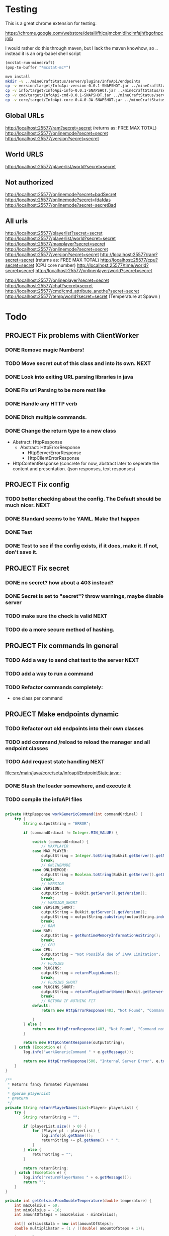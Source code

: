 
* Testing

  This is a great chrome extension for testing:

  https://chrome.google.com/webstore/detail/fhjcajmcbmldlhcimfajhfbgofnpcjmb

 I would rather do this through maven, but I lack the maven knowhow, so .. instead it is an org-babel shell script
#+begin_src emacs-lisp 
(mcstat-run-minecraft)
(pop-to-buffer "*mcstat-mc*")
#+end_src

#+results:

#+begin_src sh :results output
mvn install
mkdir -v ../mineCraftStatus/server/plugins/InfoApi/endpoints
cp -v version/target/InfoApi-version-0.0.1-SNAPSHOT.jar ../mineCraftStatus/server/plugins/InfoApi/endpoints/version.jar
cp -v info/target/InfoApi-info-0.0.1-SNAPSHOT.jar ../mineCraftStatus/server/plugins/InfoApi/endpoints/info.jar
cp -v cmd/target/InfoApi-cmd-0.0.1-SNAPSHOT.jar ../mineCraftStatus/server/plugins/InfoApi/endpoints/cmd.jar
cp -v core/target/InfoApi-core-0.4.0-JA-SNAPSHOT.jar ../mineCraftStatus/server/plugins/InfoApi.jar
#+end_src

#+results:
#+begin_example
[INFO] Scanning for projects...
[INFO] ------------------------------------------------------------------------
[INFO] Reactor Build Order:
[INFO] 
[INFO] InfoApi
[INFO] InfoApi-core
[INFO] InfoApi-version
[INFO] InfoApi-info
[INFO] InfoApi-cmd
[INFO]                                                                         
[INFO] ------------------------------------------------------------------------
[INFO] Building InfoApi 0.4.0-JA-SNAPSHOT
[INFO] ------------------------------------------------------------------------
[INFO] 
[INFO] --- maven-install-plugin:2.3.1:install (default-install) @ InfoApi ---
[INFO] Installing /Users/jonathana/projects/InfoApi/pom.xml to /Users/jonathana/.m2/repository/seta/infoapi/InfoApi/0.4.0-JA-SNAPSHOT/InfoApi-0.4.0-JA-SNAPSHOT.pom
[INFO]                                                                         
[INFO] ------------------------------------------------------------------------
[INFO] Building InfoApi-core 0.4.0-JA-SNAPSHOT
[INFO] ------------------------------------------------------------------------
[INFO] 
[INFO] --- maven-resources-plugin:2.4.3:resources (default-resources) @ InfoApi-core ---
[INFO] Using 'UTF-8' encoding to copy filtered resources.
[INFO] Copying 2 resources to .
[INFO] 
[INFO] --- maven-compiler-plugin:2.3.2:compile (default-compile) @ InfoApi-core ---
[INFO] Compiling 1 source file to /Users/jonathana/projects/InfoApi/core/target/classes
[INFO] 
[INFO] --- maven-resources-plugin:2.4.3:testResources (default-testResources) @ InfoApi-core ---
[INFO] Using 'UTF-8' encoding to copy filtered resources.
[INFO] skip non existing resourceDirectory /Users/jonathana/projects/InfoApi/core/src/test/resources
[INFO] 
[INFO] --- maven-compiler-plugin:2.3.2:testCompile (default-testCompile) @ InfoApi-core ---
[INFO] No sources to compile
[INFO] 
[INFO] --- maven-surefire-plugin:2.7.2:test (default-test) @ InfoApi-core ---
[INFO] No tests to run.
[INFO] Surefire report directory: /Users/jonathana/projects/InfoApi/core/target/surefire-reports

-------------------------------------------------------
 T E S T S
-------------------------------------------------------
There are no tests to run.

Results :

Tests run: 0, Failures: 0, Errors: 0, Skipped: 0

[INFO] 
[INFO] --- maven-jar-plugin:2.3.1:jar (default-jar) @ InfoApi-core ---
[INFO] Building jar: /Users/jonathana/projects/InfoApi/core/target/InfoApi-core-0.4.0-JA-SNAPSHOT.jar
[INFO] 
[INFO] --- maven-install-plugin:2.3.1:install (default-install) @ InfoApi-core ---
[INFO] Installing /Users/jonathana/projects/InfoApi/core/target/InfoApi-core-0.4.0-JA-SNAPSHOT.jar to /Users/jonathana/.m2/repository/seta/infoapi/InfoApi-core/0.4.0-JA-SNAPSHOT/InfoApi-core-0.4.0-JA-SNAPSHOT.jar
[INFO] Installing /Users/jonathana/projects/InfoApi/core/pom.xml to /Users/jonathana/.m2/repository/seta/infoapi/InfoApi-core/0.4.0-JA-SNAPSHOT/InfoApi-core-0.4.0-JA-SNAPSHOT.pom
[INFO]                                                                         
[INFO] ------------------------------------------------------------------------
[INFO] Building InfoApi-version 0.0.1-SNAPSHOT
[INFO] ------------------------------------------------------------------------
[INFO] 
[INFO] --- maven-resources-plugin:2.4.3:resources (default-resources) @ InfoApi-version ---
[INFO] Using 'UTF-8' encoding to copy filtered resources.
[INFO] Copying 1 resource to .
[INFO] 
[INFO] --- maven-compiler-plugin:2.3.2:compile (default-compile) @ InfoApi-version ---
[INFO] Nothing to compile - all classes are up to date
[INFO] 
[INFO] --- maven-resources-plugin:2.4.3:testResources (default-testResources) @ InfoApi-version ---
[INFO] Using 'UTF-8' encoding to copy filtered resources.
[INFO] skip non existing resourceDirectory /Users/jonathana/projects/InfoApi/version/src/test/resources
[INFO] 
[INFO] --- maven-compiler-plugin:2.3.2:testCompile (default-testCompile) @ InfoApi-version ---
[INFO] No sources to compile
[INFO] 
[INFO] --- maven-surefire-plugin:2.7.2:test (default-test) @ InfoApi-version ---
[INFO] No tests to run.
[INFO] Surefire report directory: /Users/jonathana/projects/InfoApi/version/target/surefire-reports

-------------------------------------------------------
 T E S T S
-------------------------------------------------------
There are no tests to run.

Results :

Tests run: 0, Failures: 0, Errors: 0, Skipped: 0

[INFO] 
[INFO] --- maven-jar-plugin:2.3.1:jar (default-jar) @ InfoApi-version ---
[INFO] Building jar: /Users/jonathana/projects/InfoApi/version/target/InfoApi-version-0.0.1-SNAPSHOT.jar
[INFO] 
[INFO] --- maven-install-plugin:2.3.1:install (default-install) @ InfoApi-version ---
[INFO] Installing /Users/jonathana/projects/InfoApi/version/target/InfoApi-version-0.0.1-SNAPSHOT.jar to /Users/jonathana/.m2/repository/seta/infoapi/InfoApi-version/0.0.1-SNAPSHOT/InfoApi-version-0.0.1-SNAPSHOT.jar
[INFO] Installing /Users/jonathana/projects/InfoApi/version/pom.xml to /Users/jonathana/.m2/repository/seta/infoapi/InfoApi-version/0.0.1-SNAPSHOT/InfoApi-version-0.0.1-SNAPSHOT.pom
[INFO]                                                                         
[INFO] ------------------------------------------------------------------------
[INFO] Building InfoApi-info 0.0.1-SNAPSHOT
[INFO] ------------------------------------------------------------------------
[INFO] 
[INFO] --- maven-resources-plugin:2.4.3:resources (default-resources) @ InfoApi-info ---
[INFO] Using 'UTF-8' encoding to copy filtered resources.
[INFO] Copying 1 resource to .
[INFO] 
[INFO] --- maven-compiler-plugin:2.3.2:compile (default-compile) @ InfoApi-info ---
[INFO] Nothing to compile - all classes are up to date
[INFO] 
[INFO] --- maven-resources-plugin:2.4.3:testResources (default-testResources) @ InfoApi-info ---
[INFO] Using 'UTF-8' encoding to copy filtered resources.
[INFO] skip non existing resourceDirectory /Users/jonathana/projects/InfoApi/info/src/test/resources
[INFO] 
[INFO] --- maven-compiler-plugin:2.3.2:testCompile (default-testCompile) @ InfoApi-info ---
[INFO] No sources to compile
[INFO] 
[INFO] --- maven-surefire-plugin:2.7.2:test (default-test) @ InfoApi-info ---
[INFO] No tests to run.
[INFO] Surefire report directory: /Users/jonathana/projects/InfoApi/info/target/surefire-reports

-------------------------------------------------------
 T E S T S
-------------------------------------------------------
There are no tests to run.

Results :

Tests run: 0, Failures: 0, Errors: 0, Skipped: 0

[INFO] 
[INFO] --- maven-jar-plugin:2.3.1:jar (default-jar) @ InfoApi-info ---
[INFO] Building jar: /Users/jonathana/projects/InfoApi/info/target/InfoApi-info-0.0.1-SNAPSHOT.jar
[INFO] 
[INFO] --- maven-install-plugin:2.3.1:install (default-install) @ InfoApi-info ---
[INFO] Installing /Users/jonathana/projects/InfoApi/info/target/InfoApi-info-0.0.1-SNAPSHOT.jar to /Users/jonathana/.m2/repository/seta/infoapi/InfoApi-info/0.0.1-SNAPSHOT/InfoApi-info-0.0.1-SNAPSHOT.jar
[INFO] Installing /Users/jonathana/projects/InfoApi/info/pom.xml to /Users/jonathana/.m2/repository/seta/infoapi/InfoApi-info/0.0.1-SNAPSHOT/InfoApi-info-0.0.1-SNAPSHOT.pom
[INFO]                                                                         
[INFO] ------------------------------------------------------------------------
[INFO] Building InfoApi-cmd 0.0.1-SNAPSHOT
[INFO] ------------------------------------------------------------------------
[INFO] 
[INFO] --- maven-resources-plugin:2.4.3:resources (default-resources) @ InfoApi-cmd ---
[INFO] Using 'UTF-8' encoding to copy filtered resources.
[INFO] Copying 1 resource to .
[INFO] 
[INFO] --- maven-compiler-plugin:2.3.2:compile (default-compile) @ InfoApi-cmd ---
[INFO] Compiling 1 source file to /Users/jonathana/projects/InfoApi/cmd/target/classes
[INFO] 
[INFO] --- maven-resources-plugin:2.4.3:testResources (default-testResources) @ InfoApi-cmd ---
[INFO] Using 'UTF-8' encoding to copy filtered resources.
[INFO] skip non existing resourceDirectory /Users/jonathana/projects/InfoApi/cmd/src/test/resources
[INFO] 
[INFO] --- maven-compiler-plugin:2.3.2:testCompile (default-testCompile) @ InfoApi-cmd ---
[INFO] No sources to compile
[INFO] 
[INFO] --- maven-surefire-plugin:2.7.2:test (default-test) @ InfoApi-cmd ---
[INFO] No tests to run.
[INFO] Surefire report directory: /Users/jonathana/projects/InfoApi/cmd/target/surefire-reports

-------------------------------------------------------
 T E S T S
-------------------------------------------------------
There are no tests to run.

Results :

Tests run: 0, Failures: 0, Errors: 0, Skipped: 0

[INFO] 
[INFO] --- maven-jar-plugin:2.3.1:jar (default-jar) @ InfoApi-cmd ---
[INFO] Building jar: /Users/jonathana/projects/InfoApi/cmd/target/InfoApi-cmd-0.0.1-SNAPSHOT.jar
[INFO] 
[INFO] --- maven-install-plugin:2.3.1:install (default-install) @ InfoApi-cmd ---
[INFO] Installing /Users/jonathana/projects/InfoApi/cmd/target/InfoApi-cmd-0.0.1-SNAPSHOT.jar to /Users/jonathana/.m2/repository/seta/infoapi/InfoApi-cmd/0.0.1-SNAPSHOT/InfoApi-cmd-0.0.1-SNAPSHOT.jar
[INFO] Installing /Users/jonathana/projects/InfoApi/cmd/pom.xml to /Users/jonathana/.m2/repository/seta/infoapi/InfoApi-cmd/0.0.1-SNAPSHOT/InfoApi-cmd-0.0.1-SNAPSHOT.pom
[INFO] ------------------------------------------------------------------------
[INFO] Reactor Summary:
[INFO] 
[INFO] InfoApi ........................................... SUCCESS [0.622s]
[INFO] InfoApi-core ...................................... SUCCESS [4.891s]
[INFO] InfoApi-version ................................... SUCCESS [0.990s]
[INFO] InfoApi-info ...................................... SUCCESS [0.915s]
[INFO] InfoApi-cmd ....................................... SUCCESS [0.833s]
[INFO] ------------------------------------------------------------------------
[INFO] BUILD SUCCESS
[INFO] ------------------------------------------------------------------------
[INFO] Total time: 8.516s
[INFO] Finished at: Fri Jan 27 16:03:17 MST 2012
[INFO] Final Memory: 10M/81M
[INFO] ------------------------------------------------------------------------
version/target/InfoApi-version-0.0.1-SNAPSHOT.jar -> ../mineCraftStatus/server/plugins/InfoApi/endpoints/version.jar
info/target/InfoApi-info-0.0.1-SNAPSHOT.jar -> ../mineCraftStatus/server/plugins/InfoApi/endpoints/info.jar
cmd/target/InfoApi-cmd-0.0.1-SNAPSHOT.jar -> ../mineCraftStatus/server/plugins/InfoApi/endpoints/cmd.jar
core/target/InfoApi-core-0.4.0-JA-SNAPSHOT.jar -> ../mineCraftStatus/server/plugins/InfoApi.jar
#+end_example


** Global URLs
http://localhost:25577/ram?secret=secret (returns as: FREE MAX TOTAL)
http://localhost:25577/onlinemode?secret=secret
http://localhost:25577/version?secret=secret
** World URLS
http://localhost:25577/playerlist/world?secret=secret

** Not authorized
http://localhost:25577/onlinemode?secret=badSecret
http://localhost:25577/onlinemode?secret=fdafdas
http://localhost:25577/onlinemode?secret=secretBad

** All urls
http://localhost:25577/playerlist?secret=secret
http://localhost:25577/playerlist/world?secret=secret
http://localhost:25577/maxplayer?secret=secret
http://localhost:25577/onlinemode?secret=secret
http://localhost:25577/version?secret=secret
http://localhost:25577/ram?secret=secret (returns as: FREE MAX TOTAL)
http://localhost:25577/cpu?secret=secret (CPU core number)
http://localhost:25577/time/world?secret=secret
http://localhost:25577/onlineplayer/world?secret=secret

http://localhost:25577/onlineplayer?secret=secret
http://localhost:25577/chat?secret=secret
http://localhost:25577/cmd/cmd_attribute_anothe?secret=secret
http://localhost:25577/temp/world?secret=secret (Temperature at Spawn )


* Todo
** PROJECT Fix problems with ClientWorker
*** DONE Remove magic Numbers!
	 CLOSED: [2012-01-18 Wed 11:55]
*** TODO Move secret out of this class and into its own.																			  :NEXT:
*** DONE Look into exiting URL parsing libraries in java
	 CLOSED: [2012-01-18 Wed 23:42]
*** DONE Fix url Parsing to be more rest like
	 CLOSED: [2012-01-18 Wed 23:43]
*** DONE Handle any HTTP verb
	 CLOSED: [2012-01-18 Wed 23:43]
*** DONE Ditch multiple commands.
	 CLOSED: [2012-01-18 Wed 23:43]
*** DONE Change the return type to a new class
	 CLOSED: [2012-01-18 Wed 13:30]
	- Abstract: HttpResponse
	  - Abstract: HttpErrorResponse
		- HttpServerErrorResponse
		- HttpClientErrorResponse
	- HttpContentResponse (concrete for now, abstract later to seperate the content and presentation.  (json responses, text responses)
** PROJECT Fix config
*** TODO better checking about the config.  The Default should be much nicer.														  :NEXT:
*** DONE Standard seems to be YAML.  Make that happen
	 CLOSED: [2012-01-18 Wed 17:04]
*** DONE Test
	 CLOSED: [2012-01-18 Wed 23:44]
*** DONE Test to see if the config exists, if it does, make it.  If not, don't save it.
	 CLOSED: [2012-01-18 Wed 23:44]
** PROJECT Fix secret 
*** DONE no secret? how about a 403 instead?
	 CLOSED: [2012-01-18 Wed 13:31]
*** DONE Secret is set to "secret"?  throw warnings, maybe disable server
	 CLOSED: [2012-01-18 Wed 23:45]
*** TODO make sure the check is valid																								  :NEXT:
*** TODO do a more secure method of hashing.
** PROJECT Fix commands in general
*** TODO Add a way to send chat text to the server																					  :NEXT:
*** TODO add a way to run a command
*** TODO Refactor commands completely:
	- one class per command

** PROJECT Make endpoints dynamic
*** TODO Refactor out old endpoints into their own classes
*** TODO add command /reload to reload the manager and all endpoint classes
*** TODO Add request state handling																									  :NEXT:
	[[file:src/main/java/core/seta/infoapi/EndpointState.java::]]
*** DONE Stash the loader somewhere, and execute it
	 CLOSED: [2012-01-23 Mon 09:02]
*** TODO compile the infoAPI files 
#+begin_src java

    private HttpResponse workGenericCommand(int commandOrdinal) {
		try {
			String outputString = "ERROR";

			if (commandOrdinal != Integer.MIN_VALUE) {

				switch (commandOrdinal) {
					// MAXPLAYER
				case MAX_PLAYER:
					outputString = Integer.toString(Bukkit.getServer().getMaxPlayers());
					break;
					// ONLINEMODE
				case ONLINEMODE:
					outputString = Boolean.toString(Bukkit.getServer().getOnlineMode());
					break;
					// VERSION
				case VERSION:
					outputString = Bukkit.getServer().getVersion();
					break;
					// VERSION_SHORT
				case VERSION_SHORT:
					outputString = Bukkit.getServer().getVersion();
					outputString = outputString.substring(outputString.indexOf("(") + 1, outputString.lastIndexOf(")"));
					break;
					// RAM
				case RAM:
					outputString = getRuntimeMemoryInformationAsString();
					break;
					// CPU
				case CPU:
					outputString = "Not Possible due of JAVA Limitation";
					break;
					// PLUGINS
				case PLUGINS:
					outputString = returnPluginNames();
					break;
					// PLUGINS_SHORT
				case PLUGINS_SHORT:
					outputString = returnPluginShortNames(Bukkit.getServer().getPluginManager().getPlugins());
					break;
					// RETURN IF NOTHING FIT
				default:
					return new HttpErrorResponse(403, "Not Found", "Command not found");
					
				}
			} else {
				return new HttpErrorResponse(403, "Not Found", "Command not found");
			}

			return new HttpContentResponse(outputString);
		} catch (Exception e) {
			log.info("workGenericCommand " + e.getMessage());
			
			return new HttpErrorResponse(500, "Internal Server Error", e.toString());
		}
    }

    /**
     * Returns fancy formated Playernames
     * 
     * @param playerList
     * @return
     */
    private String returnPlayerNames(List<Player> playerList) {
		try {
			String returnString = "";

			if (playerList.size() > 0) {
				for (Player pl : playerList) {
					log.info(pl.getName());
					returnString += pl.getName() + " ";
				}
			} else {
				returnString = "";
			}

			return returnString;
		} catch (Exception e) {
			log.info("returnPlayerNames " + e.getMessage());
			return "";
		}
    }

    private int getCelsiusFromDoubleTemperature(double temperature) {
		int maxCelsius = 60;
		int minCelsius = -16;
		int amountOfSteps = (maxCelsius - minCelsius);

		int[] celsiusSkala = new int[amountOfSteps];
		double multiplikator = (1 / ((double) amountOfSteps + 1));

		int result = 0;

		for (int iteration = 0; iteration < amountOfSteps; iteration++) {
			celsiusSkala[iteration] = minCelsius + iteration;
		}

		result = celsiusSkala[(int) Math.floor(temperature / multiplikator)];

		return result;

    }
    
    private String returnPluginShortNames(Plugin[] plugins) {
		try {
			String returnString = "";

			if (plugins.length > 0) {
				for (Plugin plugin : plugins) {
					returnString += plugin.getDescription().getName() + "\r\n";
				}
			} else {
				returnString = "";
			}

			return returnString;
		} catch (Exception e) {
			log.info("returnPluginShortNames " + e.getMessage());
			return "";
		}
    }
    
    private String returnPluginNames(Plugin[] plugins) {
		try {
			String returnString = "";

			if (plugins.length > 0) {
				for (Plugin plugin : plugins) {
					returnString += plugin.getDescription().getFullName() + "\r\n";
				}
			} else {
				returnString = "";
			}

			return returnString;
		} catch (Exception e) {
			log.info("returnPluginNames " + e.getMessage());
			return "";
		}
    }


    private int getOnlyRealPlayerCount(List<Player> playerList) {
		try {
			int realPlayers = 0;

			for (Player player : playerList) {
				String localHostName = InetAddress.getLocalHost().getHostName();
				String playerHostName = player.getAddress().getHostName();

				log.info(localHostName + " not " + playerHostName);

				if (!localHostName.equals(playerHostName)) {
					realPlayers++;
				}
			}

			return realPlayers;
		} catch (Exception e) {
			log.info("getOnlyRealPlayerCount " + e.getMessage());
			return 0;
		}
    }



    private HttpResponse workWorldCommand(int commandOrdinal, String worldName) {
		try {
			String outputString = "ERROR";

			if (commandOrdinal != Integer.MIN_VALUE) {
				if (isValidWorldName(worldName)) {
					switch (commandOrdinal) {
						// ONLINEPLAYER - count of Players Online
					case 0:
						if (configuration.getBoolean("npcSaveMode")) {
							outputString = Integer.toString(getOnlyRealPlayerCount(Bukkit.getServer().getWorld(worldName).getPlayers()));
						} else {
							outputString = Integer.toString(Bukkit.getServer().getWorld(worldName).getPlayers().size());
						}
						break;
						// PLAYERLIST - List of Players Online
					case 1:
						outputString = returnPlayerNames(Bukkit.getServer().getWorld(worldName).getPlayers());
						break;
						// TEMP
					case 2:
						outputString = Double.toString(Bukkit.getServer().getWorld(worldName).getSpawnLocation().getBlock().getTemperature());
						break;
						// TIME
					case 3:
						outputString = Long.toString(Bukkit.getServer().getWorld(worldName).getTime());
						break;
						// TEMPC
					case 4:
						outputString = Integer.toString(getCelsiusFromDoubleTemperature(Bukkit.getServer().getWorld(worldName).getSpawnLocation().getBlock().getTemperature()));
						break;
						// HUMIDITY
					case 5:
						outputString = Double.toString(Bukkit.getServer().getWorld(worldName).getSpawnLocation().getBlock().getHumidity());
						break;
						// RETURN IF NOTHING FIT
					default:
						return new HttpErrorResponse(404, "Not Found", "Command does not exist");
					}
				} else {
					return new HttpErrorResponse (404, "Not Found", "World not found");
				}
			} else {
				return new HttpErrorResponse (404, "Not Found", "Command does not exist");
			}

			return new HttpContentResponse(outputString);

		} catch (Exception e) {
			log.info("workWorldCommand " + e.getMessage());
			return new HttpErrorResponse(500, "Internal Server Error", e.toString());
			
		}
    }
#+end_src

#+results:

* License 
#+begin_src txt :tangle LICENSE.txt 
GNU GENERAL PUBLIC LICENSE

Version 3, 29 June 2007

Copyright (C) 2007 Free Software Foundation, Inc. <http://fsf.org/>

Everyone is permitted to copy and distribute verbatim copies
of this license document, but changing it is not allowed.

Preamble

The GNU General Public License is a free, copyleft license for
software and other kinds of works.

The licenses for most software and other practical works are designed
to take away your freedom to share and change the works. By contrast,
the GNU General Public License is intended to guarantee your freedom to
share and change all versions of a program--to make sure it remains free
software for all its users. We, the Free Software Foundation, use the
GNU General Public License for most of our software; it applies also to
any other work released this way by its authors. You can apply it to
your programs, too.

When we speak of free software, we are referring to freedom, not
price. Our General Public Licenses are designed to make sure that you
have the freedom to distribute copies of free software (and charge for
them if you wish), that you receive source code or can get it if you
want it, that you can change the software or use pieces of it in new
free programs, and that you know you can do these things.

To protect your rights, we need to prevent others from denying you
these rights or asking you to surrender the rights. Therefore, you have
certain responsibilities if you distribute copies of the software, or if
you modify it: responsibilities to respect the freedom of others.

For example, if you distribute copies of such a program, whether
gratis or for a fee, you must pass on to the recipients the same
freedoms that you received. You must make sure that they, too, receive
or can get the source code. And you must show them these terms so they
know their rights.

Developers that use the GNU GPL protect your rights with two steps:
(1) assert copyright on the software, and (2) offer you this License
giving you legal permission to copy, distribute and/or modify it.

For the developers' and authors' protection, the GPL clearly explains
that there is no warranty for this free software. For both users' and
authors' sake, the GPL requires that modified versions be marked as
changed, so that their problems will not be attributed erroneously to
authors of previous versions.

Some devices are designed to deny users access to install or run
modified versions of the software inside them, although the manufacturer
can do so. This is fundamentally incompatible with the aim of
protecting users' freedom to change the software. The systematic
pattern of such abuse occurs in the area of products for individuals to
use, which is precisely where it is most unacceptable. Therefore, we
have designed this version of the GPL to prohibit the practice for those
products. If such problems arise substantially in other domains, we
stand ready to extend this provision to those domains in future versions
of the GPL, as needed to protect the freedom of users.

Finally, every program is threatened constantly by software patents.
States should not allow patents to restrict development and use of
software on general-purpose computers, but in those that do, we wish to
avoid the special danger that patents applied to a free program could
make it effectively proprietary. To prevent this, the GPL assures that
patents cannot be used to render the program non-free.

The precise terms and conditions for copying, distribution and
modification follow.

TERMS AND CONDITIONS

0. Definitions.

“This License” refers to version 3 of the GNU General Public License.

“Copyright” also means copyright-like laws that apply to other kinds of
works, such as semiconductor masks.

“The Program” refers to any copyrightable work licensed under this
License. Each licensee is addressed as “you”. “Licensees” and
“recipients” may be individuals or organizations.

To “modify” a work means to copy from or adapt all or part of the work
in a fashion requiring copyright permission, other than the making of an
exact copy. The resulting work is called a “modified version” of the
earlier work or a work “based on” the earlier work.

A “covered work” means either the unmodified Program or a work based
on the Program.

To “propagate” a work means to do anything with it that, without
permission, would make you directly or secondarily liable for
infringement under applicable copyright law, except executing it on a
computer or modifying a private copy. Propagation includes copying,
distribution (with or without modification), making available to the
public, and in some countries other activities as well.

To “convey” a work means any kind of propagation that enables other
parties to make or receive copies. Mere interaction with a user through
a computer network, with no transfer of a copy, is not conveying.

An interactive user interface displays “Appropriate Legal Notices”
to the extent that it includes a convenient and prominently visible
feature that (1) displays an appropriate copyright notice, and (2)
tells the user that there is no warranty for the work (except to the
extent that warranties are provided), that licensees may convey the
work under this License, and how to view a copy of this License. If
the interface presents a list of user commands or options, such as a
menu, a prominent item in the list meets this criterion.

1. Source Code.

The “source code” for a work means the preferred form of the work
for making modifications to it. “Object code” means any non-source
form of a work.

A “Standard Interface” means an interface that either is an official
standard defined by a recognized standards body, or, in the case of
interfaces specified for a particular programming language, one that
is widely used among developers working in that language.

The “System Libraries” of an executable work include anything, other
than the work as a whole, that (a) is included in the normal form of
packaging a Major Component, but which is not part of that Major
Component, and (b) serves only to enable use of the work with that
Major Component, or to implement a Standard Interface for which an
implementation is available to the public in source code form. A
“Major Component”, in this context, means a major essential component
(kernel, window system, and so on) of the specific operating system
(if any) on which the executable work runs, or a compiler used to
produce the work, or an object code interpreter used to run it.

The “Corresponding Source” for a work in object code form means all
the source code needed to generate, install, and (for an executable
work) run the object code and to modify the work, including scripts to
control those activities. However, it does not include the work's
System Libraries, or general-purpose tools or generally available free
programs which are used unmodified in performing those activities but
which are not part of the work. For example, Corresponding Source
includes interface definition files associated with source files for
the work, and the source code for shared libraries and dynamically
linked subprograms that the work is specifically designed to require,
such as by intimate data communication or control flow between those
subprograms and other parts of the work.

The Corresponding Source need not include anything that users
can regenerate automatically from other parts of the Corresponding
Source.

The Corresponding Source for a work in source code form is that
same work.

2. Basic Permissions.

All rights granted under this License are granted for the term of
copyright on the Program, and are irrevocable provided the stated
conditions are met. This License explicitly affirms your unlimited
permission to run the unmodified Program. The output from running a
covered work is covered by this License only if the output, given its
content, constitutes a covered work. This License acknowledges your
rights of fair use or other equivalent, as provided by copyright law.

You may make, run and propagate covered works that you do not
convey, without conditions so long as your license otherwise remains
in force. You may convey covered works to others for the sole purpose
of having them make modifications exclusively for you, or provide you
with facilities for running those works, provided that you comply with
the terms of this License in conveying all material for which you do
not control copyright. Those thus making or running the covered works
for you must do so exclusively on your behalf, under your direction
and control, on terms that prohibit them from making any copies of
your copyrighted material outside their relationship with you.

Conveying under any other circumstances is permitted solely under
the conditions stated below. Sublicensing is not allowed; section 10
makes it unnecessary.

3. Protecting Users' Legal Rights From Anti-Circumvention Law.

No covered work shall be deemed part of an effective technological
measure under any applicable law fulfilling obligations under article
11 of the WIPO copyright treaty adopted on 20 December 1996, or
similar laws prohibiting or restricting circumvention of such
measures.

When you convey a covered work, you waive any legal power to forbid
circumvention of technological measures to the extent such circumvention
is effected by exercising rights under this License with respect to
the covered work, and you disclaim any intention to limit operation or
modification of the work as a means of enforcing, against the work's
users, your or third parties' legal rights to forbid circumvention of
technological measures.

4. Conveying Verbatim Copies.

You may convey verbatim copies of the Program's source code as you
receive it, in any medium, provided that you conspicuously and
appropriately publish on each copy an appropriate copyright notice;
keep intact all notices stating that this License and any
non-permissive terms added in accord with section 7 apply to the code;
keep intact all notices of the absence of any warranty; and give all
recipients a copy of this License along with the Program.

You may charge any price or no price for each copy that you convey,
and you may offer support or warranty protection for a fee.

5. Conveying Modified Source Versions.

You may convey a work based on the Program, or the modifications to
produce it from the Program, in the form of source code under the
terms of section 4, provided that you also meet all of these conditions:

a) The work must carry prominent notices stating that you modified
it, and giving a relevant date.
b) The work must carry prominent notices stating that it is
released under this License and any conditions added under section
7. This requirement modifies the requirement in section 4 to
“keep intact all notices”.
c) You must license the entire work, as a whole, under this
License to anyone who comes into possession of a copy. This
License will therefore apply, along with any applicable section 7
additional terms, to the whole of the work, and all its parts,
regardless of how they are packaged. This License gives no
permission to license the work in any other way, but it does not
invalidate such permission if you have separately received it.
d) If the work has interactive user interfaces, each must display
Appropriate Legal Notices; however, if the Program has interactive
interfaces that do not display Appropriate Legal Notices, your
work need not make them do so.
A compilation of a covered work with other separate and independent
works, which are not by their nature extensions of the covered work,
and which are not combined with it such as to form a larger program,
in or on a volume of a storage or distribution medium, is called an
“aggregate” if the compilation and its resulting copyright are not
used to limit the access or legal rights of the compilation's users
beyond what the individual works permit. Inclusion of a covered work
in an aggregate does not cause this License to apply to the other
parts of the aggregate.

6. Conveying Non-Source Forms.

You may convey a covered work in object code form under the terms
of sections 4 and 5, provided that you also convey the
machine-readable Corresponding Source under the terms of this License,
in one of these ways:

a) Convey the object code in, or embodied in, a physical product
(including a physical distribution medium), accompanied by the
Corresponding Source fixed on a durable physical medium
customarily used for software interchange.
b) Convey the object code in, or embodied in, a physical product
(including a physical distribution medium), accompanied by a
written offer, valid for at least three years and valid for as
long as you offer spare parts or customer support for that product
model, to give anyone who possesses the object code either (1) a
copy of the Corresponding Source for all the software in the
product that is covered by this License, on a durable physical
medium customarily used for software interchange, for a price no
more than your reasonable cost of physically performing this
conveying of source, or (2) access to copy the
Corresponding Source from a network server at no charge.
c) Convey individual copies of the object code with a copy of the
written offer to provide the Corresponding Source. This
alternative is allowed only occasionally and noncommercially, and
only if you received the object code with such an offer, in accord
with subsection 6b.
d) Convey the object code by offering access from a designated
place (gratis or for a charge), and offer equivalent access to the
Corresponding Source in the same way through the same place at no
further charge. You need not require recipients to copy the
Corresponding Source along with the object code. If the place to
copy the object code is a network server, the Corresponding Source
may be on a different server (operated by you or a third party)
that supports equivalent copying facilities, provided you maintain
clear directions next to the object code saying where to find the
Corresponding Source. Regardless of what server hosts the
Corresponding Source, you remain obligated to ensure that it is
available for as long as needed to satisfy these requirements.
e) Convey the object code using peer-to-peer transmission, provided
you inform other peers where the object code and Corresponding
Source of the work are being offered to the general public at no
charge under subsection 6d.
A separable portion of the object code, whose source code is excluded
from the Corresponding Source as a System Library, need not be
included in conveying the object code work.

A “User Product” is either (1) a “consumer product”, which means any
tangible personal property which is normally used for personal, family,
or household purposes, or (2) anything designed or sold for incorporation
into a dwelling. In determining whether a product is a consumer product,
doubtful cases shall be resolved in favor of coverage. For a particular
product received by a particular user, “normally used” refers to a
typical or common use of that class of product, regardless of the status
of the particular user or of the way in which the particular user
actually uses, or expects or is expected to use, the product. A product
is a consumer product regardless of whether the product has substantial
commercial, industrial or non-consumer uses, unless such uses represent
the only significant mode of use of the product.

“Installation Information” for a User Product means any methods,
procedures, authorization keys, or other information required to install
and execute modified versions of a covered work in that User Product from
a modified version of its Corresponding Source. The information must
suffice to ensure that the continued functioning of the modified object
code is in no case prevented or interfered with solely because
modification has been made.

If you convey an object code work under this section in, or with, or
specifically for use in, a User Product, and the conveying occurs as
part of a transaction in which the right of possession and use of the
User Product is transferred to the recipient in perpetuity or for a
fixed term (regardless of how the transaction is characterized), the
Corresponding Source conveyed under this section must be accompanied
by the Installation Information. But this requirement does not apply
if neither you nor any third party retains the ability to install
modified object code on the User Product (for example, the work has
been installed in ROM).

The requirement to provide Installation Information does not include a
requirement to continue to provide support service, warranty, or updates
for a work that has been modified or installed by the recipient, or for
the User Product in which it has been modified or installed. Access to a
network may be denied when the modification itself materially and
adversely affects the operation of the network or violates the rules and
protocols for communication across the network.

Corresponding Source conveyed, and Installation Information provided,
in accord with this section must be in a format that is publicly
documented (and with an implementation available to the public in
source code form), and must require no special password or key for
unpacking, reading or copying.

7. Additional Terms.

“Additional permissions” are terms that supplement the terms of this
License by making exceptions from one or more of its conditions.
Additional permissions that are applicable to the entire Program shall
be treated as though they were included in this License, to the extent
that they are valid under applicable law. If additional permissions
apply only to part of the Program, that part may be used separately
under those permissions, but the entire Program remains governed by
this License without regard to the additional permissions.

When you convey a copy of a covered work, you may at your option
remove any additional permissions from that copy, or from any part of
it. (Additional permissions may be written to require their own
removal in certain cases when you modify the work.) You may place
additional permissions on material, added by you to a covered work,
for which you have or can give appropriate copyright permission.

Notwithstanding any other provision of this License, for material you
add to a covered work, you may (if authorized by the copyright holders of
that material) supplement the terms of this License with terms:

a) Disclaiming warranty or limiting liability differently from the
terms of sections 15 and 16 of this License; or
b) Requiring preservation of specified reasonable legal notices or
author attributions in that material or in the Appropriate Legal
Notices displayed by works containing it; or
c) Prohibiting misrepresentation of the origin of that material, or
requiring that modified versions of such material be marked in
reasonable ways as different from the original version; or
d) Limiting the use for publicity purposes of names of licensors or
authors of the material; or
e) Declining to grant rights under trademark law for use of some
trade names, trademarks, or service marks; or
f) Requiring indemnification of licensors and authors of that
material by anyone who conveys the material (or modified versions of
it) with contractual assumptions of liability to the recipient, for
any liability that these contractual assumptions directly impose on
those licensors and authors.
All other non-permissive additional terms are considered “further
restrictions” within the meaning of section 10. If the Program as you
received it, or any part of it, contains a notice stating that it is
governed by this License along with a term that is a further
restriction, you may remove that term. If a license document contains
a further restriction but permits relicensing or conveying under this
License, you may add to a covered work material governed by the terms
of that license document, provided that the further restriction does
not survive such relicensing or conveying.

If you add terms to a covered work in accord with this section, you
must place, in the relevant source files, a statement of the
additional terms that apply to those files, or a notice indicating
where to find the applicable terms.

Additional terms, permissive or non-permissive, may be stated in the
form of a separately written license, or stated as exceptions;
the above requirements apply either way.

8. Termination.

You may not propagate or modify a covered work except as expressly
provided under this License. Any attempt otherwise to propagate or
modify it is void, and will automatically terminate your rights under
this License (including any patent licenses granted under the third
paragraph of section 11).

However, if you cease all violation of this License, then your
license from a particular copyright holder is reinstated (a)
provisionally, unless and until the copyright holder explicitly and
finally terminates your license, and (b) permanently, if the copyright
holder fails to notify you of the violation by some reasonable means
prior to 60 days after the cessation.

Moreover, your license from a particular copyright holder is
reinstated permanently if the copyright holder notifies you of the
violation by some reasonable means, this is the first time you have
received notice of violation of this License (for any work) from that
copyright holder, and you cure the violation prior to 30 days after
your receipt of the notice.

Termination of your rights under this section does not terminate the
licenses of parties who have received copies or rights from you under
this License. If your rights have been terminated and not permanently
reinstated, you do not qualify to receive new licenses for the same
material under section 10.

9. Acceptance Not Required for Having Copies.

You are not required to accept this License in order to receive or
run a copy of the Program. Ancillary propagation of a covered work
occurring solely as a consequence of using peer-to-peer transmission
to receive a copy likewise does not require acceptance. However,
nothing other than this License grants you permission to propagate or
modify any covered work. These actions infringe copyright if you do
not accept this License. Therefore, by modifying or propagating a
covered work, you indicate your acceptance of this License to do so.

10. Automatic Licensing of Downstream Recipients.

Each time you convey a covered work, the recipient automatically
receives a license from the original licensors, to run, modify and
propagate that work, subject to this License. You are not responsible
for enforcing compliance by third parties with this License.

An “entity transaction” is a transaction transferring control of an
organization, or substantially all assets of one, or subdividing an
organization, or merging organizations. If propagation of a covered
work results from an entity transaction, each party to that
transaction who receives a copy of the work also receives whatever
licenses to the work the party's predecessor in interest had or could
give under the previous paragraph, plus a right to possession of the
Corresponding Source of the work from the predecessor in interest, if
the predecessor has it or can get it with reasonable efforts.

You may not impose any further restrictions on the exercise of the
rights granted or affirmed under this License. For example, you may
not impose a license fee, royalty, or other charge for exercise of
rights granted under this License, and you may not initiate litigation
(including a cross-claim or counterclaim in a lawsuit) alleging that
any patent claim is infringed by making, using, selling, offering for
sale, or importing the Program or any portion of it.

11. Patents.

A “contributor” is a copyright holder who authorizes use under this
License of the Program or a work on which the Program is based. The
work thus licensed is called the contributor's “contributor version”.

A contributor's “essential patent claims” are all patent claims
owned or controlled by the contributor, whether already acquired or
hereafter acquired, that would be infringed by some manner, permitted
by this License, of making, using, or selling its contributor version,
but do not include claims that would be infringed only as a
consequence of further modification of the contributor version. For
purposes of this definition, “control” includes the right to grant
patent sublicenses in a manner consistent with the requirements of
this License.

Each contributor grants you a non-exclusive, worldwide, royalty-free
patent license under the contributor's essential patent claims, to
make, use, sell, offer for sale, import and otherwise run, modify and
propagate the contents of its contributor version.

In the following three paragraphs, a “patent license” is any express
agreement or commitment, however denominated, not to enforce a patent
(such as an express permission to practice a patent or covenant not to
sue for patent infringement). To “grant” such a patent license to a
party means to make such an agreement or commitment not to enforce a
patent against the party.

If you convey a covered work, knowingly relying on a patent license,
and the Corresponding Source of the work is not available for anyone
to copy, free of charge and under the terms of this License, through a
publicly available network server or other readily accessible means,
then you must either (1) cause the Corresponding Source to be so
available, or (2) arrange to deprive yourself of the benefit of the
patent license for this particular work, or (3) arrange, in a manner
consistent with the requirements of this License, to extend the patent
license to downstream recipients. “Knowingly relying” means you have
actual knowledge that, but for the patent license, your conveying the
covered work in a country, or your recipient's use of the covered work
in a country, would infringe one or more identifiable patents in that
country that you have reason to believe are valid.

If, pursuant to or in connection with a single transaction or
arrangement, you convey, or propagate by procuring conveyance of, a
covered work, and grant a patent license to some of the parties
receiving the covered work authorizing them to use, propagate, modify
or convey a specific copy of the covered work, then the patent license
you grant is automatically extended to all recipients of the covered
work and works based on it.

A patent license is “discriminatory” if it does not include within
the scope of its coverage, prohibits the exercise of, or is
conditioned on the non-exercise of one or more of the rights that are
specifically granted under this License. You may not convey a covered
work if you are a party to an arrangement with a third party that is
in the business of distributing software, under which you make payment
to the third party based on the extent of your activity of conveying
the work, and under which the third party grants, to any of the
parties who would receive the covered work from you, a discriminatory
patent license (a) in connection with copies of the covered work
conveyed by you (or copies made from those copies), or (b) primarily
for and in connection with specific products or compilations that
contain the covered work, unless you entered into that arrangement,
or that patent license was granted, prior to 28 March 2007.

Nothing in this License shall be construed as excluding or limiting
any implied license or other defenses to infringement that may
otherwise be available to you under applicable patent law.

12. No Surrender of Others' Freedom.

If conditions are imposed on you (whether by court order, agreement or
otherwise) that contradict the conditions of this License, they do not
excuse you from the conditions of this License. If you cannot convey a
covered work so as to satisfy simultaneously your obligations under this
License and any other pertinent obligations, then as a consequence you may
not convey it at all. For example, if you agree to terms that obligate you
to collect a royalty for further conveying from those to whom you convey
the Program, the only way you could satisfy both those terms and this
License would be to refrain entirely from conveying the Program.

13. Use with the GNU Affero General Public License.

Notwithstanding any other provision of this License, you have
permission to link or combine any covered work with a work licensed
under version 3 of the GNU Affero General Public License into a single
combined work, and to convey the resulting work. The terms of this
License will continue to apply to the part which is the covered work,
but the special requirements of the GNU Affero General Public License,
section 13, concerning interaction through a network will apply to the
combination as such.

14. Revised Versions of this License.

The Free Software Foundation may publish revised and/or new versions of
the GNU General Public License from time to time. Such new versions will
be similar in spirit to the present version, but may differ in detail to
address new problems or concerns.

Each version is given a distinguishing version number. If the
Program specifies that a certain numbered version of the GNU General
Public License “or any later version” applies to it, you have the
option of following the terms and conditions either of that numbered
version or of any later version published by the Free Software
Foundation. If the Program does not specify a version number of the
GNU General Public License, you may choose any version ever published
by the Free Software Foundation.

If the Program specifies that a proxy can decide which future
versions of the GNU General Public License can be used, that proxy's
public statement of acceptance of a version permanently authorizes you
to choose that version for the Program.

Later license versions may give you additional or different
permissions. However, no additional obligations are imposed on any
author or copyright holder as a result of your choosing to follow a
later version.

15. Disclaimer of Warranty.

THERE IS NO WARRANTY FOR THE PROGRAM, TO THE EXTENT PERMITTED BY
APPLICABLE LAW. EXCEPT WHEN OTHERWISE STATED IN WRITING THE COPYRIGHT
HOLDERS AND/OR OTHER PARTIES PROVIDE THE PROGRAM “AS IS” WITHOUT WARRANTY
OF ANY KIND, EITHER EXPRESSED OR IMPLIED, INCLUDING, BUT NOT LIMITED TO,
THE IMPLIED WARRANTIES OF MERCHANTABILITY AND FITNESS FOR A PARTICULAR
PURPOSE. THE ENTIRE RISK AS TO THE QUALITY AND PERFORMANCE OF THE PROGRAM
IS WITH YOU. SHOULD THE PROGRAM PROVE DEFECTIVE, YOU ASSUME THE COST OF
ALL NECESSARY SERVICING, REPAIR OR CORRECTION.

16. Limitation of Liability.

IN NO EVENT UNLESS REQUIRED BY APPLICABLE LAW OR AGREED TO IN WRITING
WILL ANY COPYRIGHT HOLDER, OR ANY OTHER PARTY WHO MODIFIES AND/OR CONVEYS
THE PROGRAM AS PERMITTED ABOVE, BE LIABLE TO YOU FOR DAMAGES, INCLUDING ANY
GENERAL, SPECIAL, INCIDENTAL OR CONSEQUENTIAL DAMAGES ARISING OUT OF THE
USE OR INABILITY TO USE THE PROGRAM (INCLUDING BUT NOT LIMITED TO LOSS OF
DATA OR DATA BEING RENDERED INACCURATE OR LOSSES SUSTAINED BY YOU OR THIRD
PARTIES OR A FAILURE OF THE PROGRAM TO OPERATE WITH ANY OTHER PROGRAMS),
EVEN IF SUCH HOLDER OR OTHER PARTY HAS BEEN ADVISED OF THE POSSIBILITY OF
SUCH DAMAGES.

17. Interpretation of Sections 15 and 16.

If the disclaimer of warranty and limitation of liability provided
above cannot be given local legal effect according to their terms,
reviewing courts shall apply local law that most closely approximates
an absolute waiver of all civil liability in connection with the
Program, unless a warranty or assumption of liability accompanies a
copy of the Program in return for a fee.

END OF TERMS AND CONDITIONS

How to Apply These Terms to Your New Programs

If you develop a new program, and you want it to be of the greatest
possible use to the public, the best way to achieve this is to make it
free software which everyone can redistribute and change under these terms.

To do so, attach the following notices to the program. It is safest
to attach them to the start of each source file to most effectively
state the exclusion of warranty; and each file should have at least
the “copyright” line and a pointer to where the full notice is found.

    <one line to give the program's name and a brief idea of what it does.>
    Copyright (C) <year>  <name of author>
This program is free software: you can redistribute it and/or modify
it under the terms of the GNU General Public License as published by
the Free Software Foundation, either version 3 of the License, or
(at your option) any later version.

This program is distributed in the hope that it will be useful,
but WITHOUT ANY WARRANTY; without even the implied warranty of
MERCHANTABILITY or FITNESS FOR A PARTICULAR PURPOSE. See the
GNU General Public License for more details.

You should have received a copy of the GNU General Public License
along with this program. If not, see <http://www.gnu.org/licenses/>.

Also add information on how to contact you by electronic and paper mail.

If the program does terminal interaction, make it output a short
notice like this when it starts in an interactive mode:

    <program>  Copyright (C) <year>  <name of author>
This program comes with ABSOLUTELY NO WARRANTY; for details type `show w'.
This is free software, and you are welcome to redistribute it
under certain conditions; type `show c' for details.

The hypothetical commands `show w' and `show c' should show the appropriate
parts of the General Public License. Of course, your program's commands
might be different; for a GUI interface, you would use an “about box”.

You should also get your employer (if you work as a programmer) or school,
if any, to sign a “copyright disclaimer” for the program, if necessary.
For more information on this, and how to apply and follow the GNU GPL, see
<http://www.gnu.org/licenses/>.

The GNU General Public License does not permit incorporating your program
into proprietary programs. If your program is a subroutine library, you
may consider it more useful to permit linking proprietary applications with
the library. If this is what you want to do, use the GNU Lesser General
Public License instead of this License. But first, please read
<http://www.gnu.org/philosophy/why-not-lgpl.html>.
#+end_src

